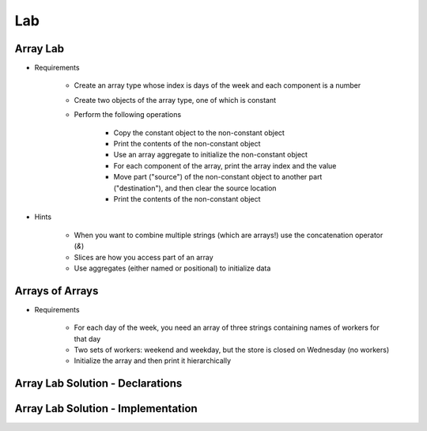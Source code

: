 ========
Lab
========

-----------
Array Lab
-----------

* Requirements

   - Create an array type whose index is days of the week and each component is a number
   - Create two objects of the array type, one of which is constant
   - Perform the following operations

      + Copy the constant object to the non-constant object
      + Print the contents of the non-constant object
      + Use an array aggregate to initialize the non-constant object
      + For each component of the array, print the array index and the value
      + Move part ("source") of the non-constant object to another part ("destination"), and then clear the source location
      + Print the contents of the non-constant object

* Hints

   - When you want to combine multiple strings (which are arrays!) use the concatenation operator (`&`)
   - Slices are how you access part of an array
   - Use aggregates (either named or positional) to initialize data

------------------
Arrays of Arrays
------------------

* Requirements

   - For each day of the week, you need an array of three strings containing names of workers for that day
   - Two sets of workers: weekend and weekday, but the store is closed on Wednesday (no workers)
   - Initialize the array and then print it hierarchically

-----------------------------------
Array Lab Solution - Declarations
-----------------------------------

.. container:: source_include labs/answers/050_array_types.txt :start-after:--Declarations :end-before:--Declarations :code:Ada :number-lines:1

-------------------------------------
Array Lab Solution - Implementation
-------------------------------------

.. container:: source_include labs/answers/050_array_types.txt :start-after:--Implementation :end-before:--Implementation :code:Ada :number-lines:15
